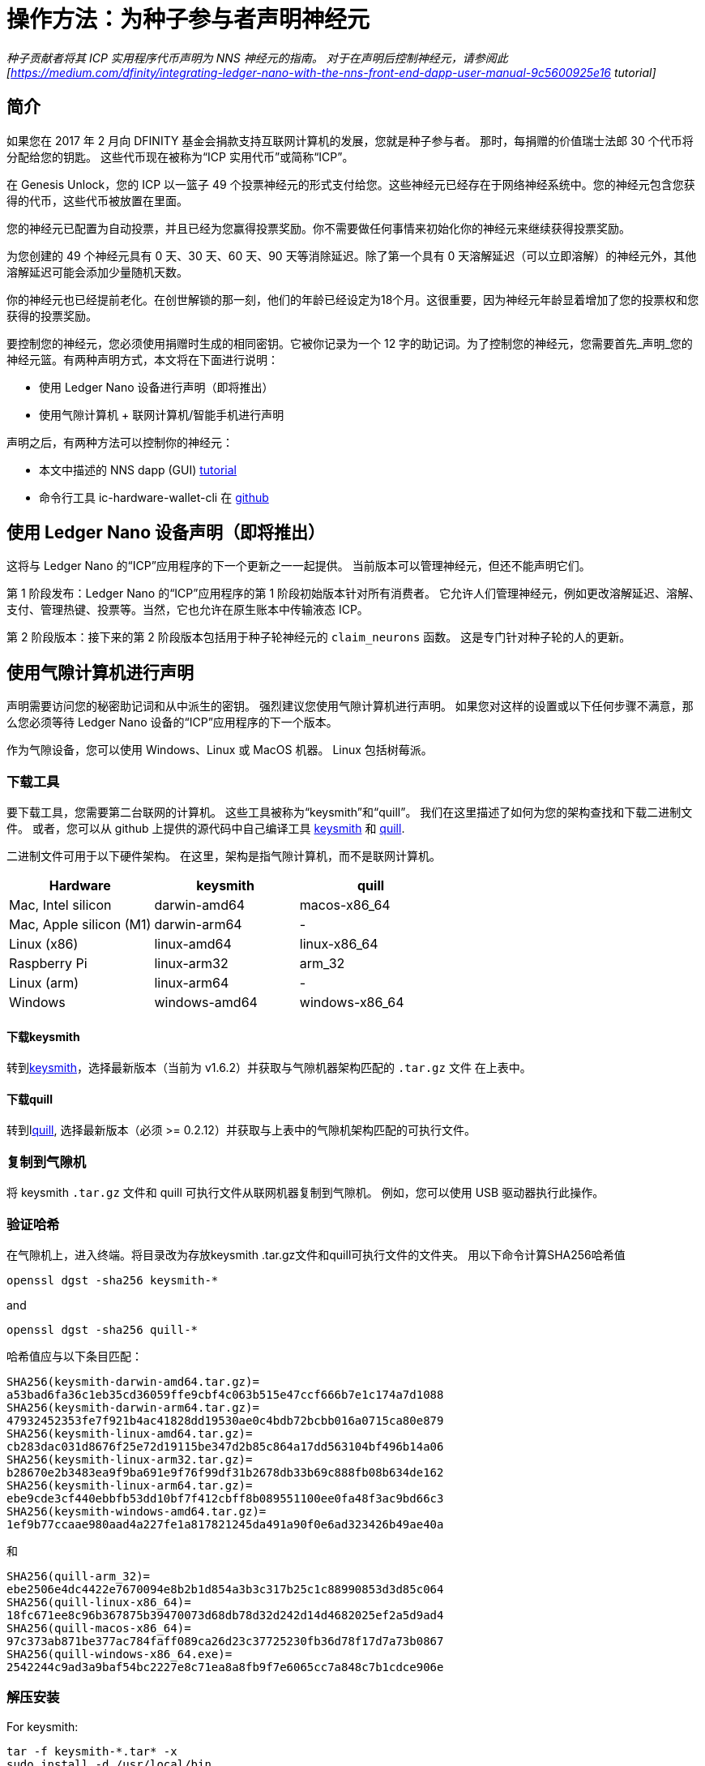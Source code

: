 = 操作方法：为种子参与者声明神经元
:实验性:
// 为Apple Command键定义统一编码。
:commandkey: &#8984;
:IC: Internet Computer
:company-id: DFINITY
ifdef::env-github,env-browser[:outfilesuffix:.adoc]

_种子贡献者将其 ICP 实用程序代币声明为 NNS 神经元的指南。 对于在声明后控制神经元，请参阅此
[https://medium.com/dfinity/integrating-ledger-nano-with-the-nns-front-end-dapp-user-manual-9c5600925e16
tutorial]_

== 简介 ==

如果您在 2017 年 2 月向 DFINITY 基金会捐款支持互联网计算机的发展，您就是种子参与者。
那时，每捐赠的价值瑞士法郎 30 个代币将分配给您的钥匙。 这些代币现在被称为“ICP 实用代币”或简称“ICP”。

在 Genesis Unlock，您的 ICP 以一篮子 49 个投票神经元的形式支付给您。这些神经元已经存在于网络神经系统中。您的神经元包含您获得的代币，这些代币被放置在里面。

您的神经元已配置为自动投票，并且已经为您赢得投票奖励。你不需要做任何事情来初始化你的神经元来继续获得投票奖励。

为您创建的 49 个神经元具有 0 天、30 天、60 天、90 天等消除延迟。除了第一个具有 0 天溶解延迟（可以立即溶解）的神经元外，其他溶解延迟可能会添加少量随机天数。

你的神经元也已经提前老化。在创世解锁的那一刻，他们的年龄已经设定为18个月。这很重要，因为神经元年龄显着增加了您的投票权和您获得的投票奖励。

要控制您的神经元，您必须使用捐赠时生成的相同密钥。它被你记录为一个 12 字的助记词。为了控制您的神经元，您需要首先_声明_您的神经元篮。有两种声明方式，本文将在下面进行说明：

* 使用 Ledger Nano 设备进行声明（即将推出）

* 使用气隙计算机 + 联网计算机/智能手机进行声明

声明之后，有两种方法可以控制你的神经元：

* 本文中描述的 NNS dapp (GUI)
link:https://medium.com/dfinity/integrating-ledger-nano-with-the-nns-front-end-dapp-user-manual-9c5600925e16[tutorial]

* 命令行工具 ic-hardware-wallet-cli 在
link:https://github.com/dfinity/nns-dapp/tree/main/ic-hardware-wallet-cli[github]

== 使用 Ledger Nano 设备声明（即将推出）

这将与 Ledger Nano 的“ICP”应用程序的下一个更新之一一起提供。 当前版本可以管理神经元，但还不能声明它们。

第 1 阶段发布：Ledger Nano 的“ICP”应用程序的第 1 阶段初始版本针对所有消费者。 它允许人们管理神经元，例如更改溶解延迟、溶解、支付、管理热键、投票等。当然，它也允许在原生账本中传输液态 ICP。

第 2 阶段版本：接下来的第 2 阶段版本包括用于种子轮神经元的 `claim_neurons` 函数。 这是专门针对种子轮的人的更新。

== 使用气隙计算机进行声明 

声明需要访问您的秘密助记词和从中派生的密钥。 强烈建议您使用气隙计算机进行声明。 如果您对这样的设置或以下任何步骤不满意，那么您必须等待 Ledger Nano 设备的“ICP”应用程序的下一个版本。

作为气隙设备，您可以使用 Windows、Linux 或 MacOS 机器。
Linux 包括树莓派。

=== 下载工具

要下载工具，您需要第二台联网的计算机。 这些工具被称为“keysmith”和“quill”。 我们在这里描述了如何为您的架构查找和下载二进制文件。 或者，您可以从 github 上提供的源代码中自己编译工具
link:https://github.com/dfinity/keysmith[keysmith] 和
link:https://github.com/dfinity/quill[quill].

二进制文件可用于以下硬件架构。 在这里，架构是指气隙计算机，而不是联网计算机。

[options="header"]
|=====
|Hardware |keysmith |quill
|Mac, Intel silicon |darwin-amd64 |macos-x86_64
|Mac, Apple silicon (M1) |darwin-arm64 | -
|Linux (x86) |linux-amd64 |linux-x86_64
|Raspberry Pi |linux-arm32 |arm_32
|Linux (arm) |linux-arm64 | -
|Windows |windows-amd64 |windows-x86_64
|=====

==== 下载keysmith ====

转到link:https://github.com/dfinity/keysmith/releases/[keysmith]，选择最新版本（当前为 v1.6.2）并获取与气隙机器架构匹配的 `.tar.gz` 文件 在上表中。

==== 下载quill ====

转到llink:https://github.com/dfinity/quill/releases[quill], 选择最新版本（必须 >= 0.2.12）并获取与上表中的气隙机架构匹配的可执行文件。

=== 复制到气隙机 ===

将 keysmith `.tar.gz` 文件和 quill 可执行文件从联网机器复制到气隙机。 例如，您可以使用 USB 驱动器执行此操作。

=== 验证哈希 ===

在气隙机上，进入终端。将目录改为存放keysmith .tar.gz文件和quill可执行文件的文件夹。
用以下命令计算SHA256哈希值


[source,bash]
----
openssl dgst -sha256 keysmith-*
----
and
[source,bash]
----
openssl dgst -sha256 quill-*
----

哈希值应与以下条目匹配：
[source,bash]
----
SHA256(keysmith-darwin-amd64.tar.gz)=
a53bad6fa36c1eb35cd36059ffe9cbf4c063b515e47ccf666b7e1c174a7d1088
SHA256(keysmith-darwin-arm64.tar.gz)=
47932452353fe7f921b4ac41828dd19530ae0c4bdb72bcbb016a0715ca80e879
SHA256(keysmith-linux-amd64.tar.gz)=
cb283dac031d8676f25e72d19115be347d2b85c864a17dd563104bf496b14a06
SHA256(keysmith-linux-arm32.tar.gz)=
b28670e2b3483ea9f9ba691e9f76f99df31b2678db33b69c888fb08b634de162
SHA256(keysmith-linux-arm64.tar.gz)=
ebe9cde3cf440ebbfb53dd10bf7f412cbff8b089551100ee0fa48f3ac9bd66c3
SHA256(keysmith-windows-amd64.tar.gz)=
1ef9b77ccaae980aad4a227fe1a817821245da491a90f0e6ad323426b49ae40a
----
和
[source,bash]
----
SHA256(quill-arm_32)=
ebe2506e4dc4422e7670094e8b2b1d854a3b3c317b25c1c88990853d3d85c064
SHA256(quill-linux-x86_64)=
18fc671ee8c96b367875b39470073d68db78d32d242d14d4682025ef2a5d9ad4
SHA256(quill-macos-x86_64)=
97c373ab871be377ac784faff089ca26d23c37725230fb36d78f17d7a73b0867
SHA256(quill-windows-x86_64.exe)=
2542244c9ad3a9baf54bc2227e8c71ea8a8fb9f7e6065cc7a848c7b1cdce906e
----

=== 解压安装 ===

For keysmith:
[source,bash]
----
tar -f keysmith-*.tar* -x
sudo install -d /usr/local/bin
sudo install keysmith /usr/local/bin
----
系统将提示您输入笔记本电脑密码。
密码本身不会出现，只需输入并按回车即可。

For quill:
[source,bash]
----
mv quill-arm_32 quill
sudo install quill /usr/local/bin
----

== 使用 keysmith 生成私钥文件 ==

=== 测试安装 ===

在气隙计算机上运行：
[source,bash]
----
keysmith
----
You should see:
[source,bash]
----
usage: keysmith <command> [<args>]

Available Commands:
account 打印您的帐户标识符。
     generate 生成助记符种子并将其写入文件。
     legacy-address 打印您的旧地址。
     principal 打印您的主体标识符。
     private-key 导出您的私钥并将其写入文件。
     public-key 打印你的公钥。
     shortlist 打印可用的命令。
     version 打印版本号。
     x-private-key 派生您的扩展私钥并将其写入文件。
     x-public-key 打印您的扩展公钥。
----
如果您使用的是 macOS，第一次运行 `keysmith` 可能需要您在系统偏好设置 > 安全和隐私 > 常规下授予权限。

=== 输入您的助记词（又名“种子”）===

如果您确信您的环境是安全的，那么您已经准备好输入您的种子以与“keysmith”一起使用。 在会话期间，您将助记词存储在环境变量中。 当您关闭计算机时，它将从您的系统中删除。

[source,bash]
----
read seed
----
输入您的助记词并按回车

如果您不想在键入时显示助记词，请改用以下命令：
[source,bash]
----
read -s seed
----

=== 可选：检查您的旧地址和余额 ===

此时，您已经可以验证您的旧地址和 ICPT 余额。 旧地址与 Dfinity Chrome 扩展程序中以前称为“DFN 地址”的地址匹配。 当您使用扩展程序时，您可能已经从 Chrome 扩展程序中复制了它以供记录。

[source,bash]
----
echo $seed | keysmith legacy-address -f -
----
The output is a 40 character hex string. It looks something like this:

[source,bash]
----
2d89d96b10f7a9456a9154b2f5309ee70df5bce1
----

您可以按如下方式查看您的 ICPT 余额：转到
https://ic.rocks/principal/renrk-eyaaa-aaaaa-aaada-cai，寻找“Canister interface”和“balance”方法。 在那里，将您的 DFN 地址粘贴到标有“文本”的字段中，然后单击标有“查询”的按钮。 您的 ICP 余额将显示在“nat32”下方。

=== 创建您的私钥（.pem 文件）===

从您的助记词中导出您的私钥。
[source,bash]
----
echo $seed | keysmith private-key -f -
----
这会创建一个文件 `identity.pem` 包含您的私人
钥匙。

==== 可选：仅在 RAM 中存储 .pem 文件 ====

稍后我们将从文件系统中擦除 identity.pem 文件。 然而，仍然存在数据可能在磁盘中保留并随后被提取的风险，尽管它已被擦除。 创建 RAM 磁盘并将 .pem 文件仅存储在 RAM 磁盘中更安全。

===== 在 MacOS 上创建 RAM 磁盘 =====

运行这些命令
[source,bash]
----
DISK=$(hdiutil attach -nomount ram://16384)
diskutil erasevolume HFS+ RD $DISK
cd /Volumes/RD
----
before running
[source,bash]
----
echo $seed | keysmith private-key -f -
----

===== 在 Linux 上创建 RAM 磁盘 =====

运行这些命令
[source,bash]
----
sudo mkdir /mnt/ramdisk
sudo mount -t ramfs keysmith /mnt/ramdisk
sudo mkdir /mnt/ramdisk/workspace
sudo chown $USER /mnt/ramdisk/workspace
cd /mnt/ramdisk/workspace
----
before running
[source,bash]
----
echo $seed | keysmith private-key -f -
----

===== 在 Windows 上创建 RAM 磁盘 =====

Todo

== 用quill提交声明 ==

=== 测试安装 ===

在气隙计算机上运行：

[source,bash]
----
quill
----
你应该看到：
[source,bash]
----
quill 0.2.12

Ledger & Governance ToolKit for cold wallets

USAGE:
    quill [OPTIONS] <SUBCOMMAND>

OPTIONS:
    -h, --help Print help information
        --pem-file <PEM_FILE> Path to your PEM file (use "-" for STDIN)
    -V, --version Print version information

SUBCOMMANDS:
    account-balance 查询总账余额
    claim-neurons   从创世代币容器中获取种子神经元
    get-proposal-info
    help            打印此消息或给定子命令的帮助(s)
    list-neurons 对属于signin principal的所有神经元的查询进行签名。
    list-proposals
    neuron-manage 标志着一个神经元配置的改变
    neuron-stake 标志着对一个神经元（新的或现有的）进行充值。
    public-ids 打印委托人ID和账户ID
    send 发送一个签名的消息或一组消息
    transfer 签署一个ICP转移交易
----
如果您使用的是 macOS，请运行 `quill`
第一次可能需要您在系统下授予权限
首选项 > 安全和隐私 > 常规。

=== 签署声明请求 ===

On the air-gapped computer run:
[source,bash]
----
quill --pem-file identity.pem claim-neurons >msg.json
----

=== 向 IC 提交声明 ===

==== 选项 1：在联网计算机上使用 quill ====

将生成的文件“msg.json”复制回联网的计算机。 在联网的计算机上，切换到 `msg.json` 所在的目录并运行：
[source,bash]
----
quill send msg.json
----
你的神经元现在应该被声明了。

您可以通过以下方式仔细检查您声明是否成功：转到 https://ic.rocks/genesis/2d89d96b10f7a9456a9154b2f5309ee70df5bce1，将 `2d89d96b10f7a9456a9154b2f5309ee70df5bce1` 替换为您自己的 DFN 地址。 在“状态”下，您应该看到“已声明”。

==== 选项 2：使用 QR 扫描应用程序 ====

* Install `qrencode`

* Run `cat msg.json | gzip -c | base64 | qrencode -o msg.png`

* 在图像查看器中打开 `msg.png`

* 在手机浏览器中打开扫描仪应用程序：
https://p5deo-6aaaa-aaaab-aaaxq-cai.raw.ic0.app

* 扫描二维码并提交

===清理气隙计算机===

如果您的声明成功，请不要忘记删除气隙计算机上的“.pem”文件：

[source,bash]
----
rm identity.pem
----
